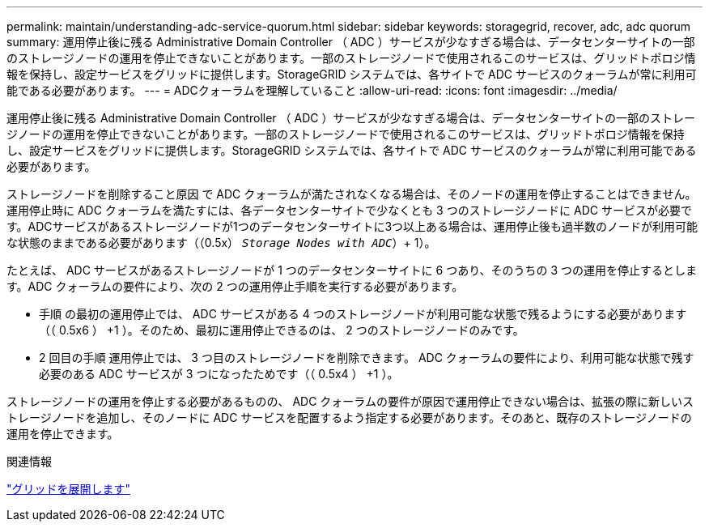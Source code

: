 ---
permalink: maintain/understanding-adc-service-quorum.html 
sidebar: sidebar 
keywords: storagegrid, recover, adc, adc quorum 
summary: 運用停止後に残る Administrative Domain Controller （ ADC ）サービスが少なすぎる場合は、データセンターサイトの一部のストレージノードの運用を停止できないことがあります。一部のストレージノードで使用されるこのサービスは、グリッドトポロジ情報を保持し、設定サービスをグリッドに提供します。StorageGRID システムでは、各サイトで ADC サービスのクォーラムが常に利用可能である必要があります。 
---
= ADCクォーラムを理解していること
:allow-uri-read: 
:icons: font
:imagesdir: ../media/


[role="lead"]
運用停止後に残る Administrative Domain Controller （ ADC ）サービスが少なすぎる場合は、データセンターサイトの一部のストレージノードの運用を停止できないことがあります。一部のストレージノードで使用されるこのサービスは、グリッドトポロジ情報を保持し、設定サービスをグリッドに提供します。StorageGRID システムでは、各サイトで ADC サービスのクォーラムが常に利用可能である必要があります。

ストレージノードを削除すること原因 で ADC クォーラムが満たされなくなる場合は、そのノードの運用を停止することはできません。運用停止時に ADC クォーラムを満たすには、各データセンターサイトで少なくとも 3 つのストレージノードに ADC サービスが必要です。ADCサービスがあるストレージノードが1つのデータセンターサイトに3つ以上ある場合は、運用停止後も過半数のノードが利用可能な状態のままである必要があります（（0.5x） `_Storage Nodes with ADC_`）+ 1）。

たとえば、 ADC サービスがあるストレージノードが 1 つのデータセンターサイトに 6 つあり、そのうちの 3 つの運用を停止するとします。ADC クォーラムの要件により、次の 2 つの運用停止手順を実行する必要があります。

* 手順 の最初の運用停止では、 ADC サービスがある 4 つのストレージノードが利用可能な状態で残るようにする必要があります（（ 0.5x6 ） +1 ）。そのため、最初に運用停止できるのは、 2 つのストレージノードのみです。
* 2 回目の手順 運用停止では、 3 つ目のストレージノードを削除できます。 ADC クォーラムの要件により、利用可能な状態で残す必要のある ADC サービスが 3 つになったためです（（ 0.5x4 ） +1 ）。


ストレージノードの運用を停止する必要があるものの、 ADC クォーラムの要件が原因で運用停止できない場合は、拡張の際に新しいストレージノードを追加し、そのノードに ADC サービスを配置するよう指定する必要があります。そのあと、既存のストレージノードの運用を停止できます。

.関連情報
link:../expand/index.html["グリッドを展開します"]
